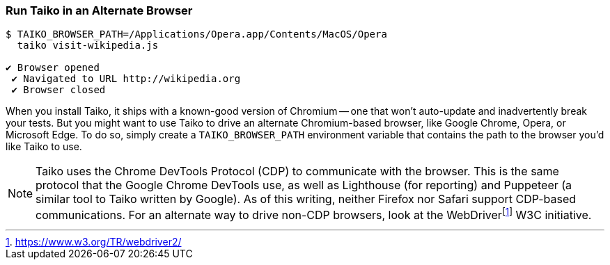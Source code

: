 <<<
[[section_run_taiko_in_an_alternate_browser]]
=== Run Taiko in an Alternate Browser
[source, shell]
----
$ TAIKO_BROWSER_PATH=/Applications/Opera.app/Contents/MacOS/Opera 
  taiko visit-wikipedia.js

✔ Browser opened
 ✔ Navigated to URL http://wikipedia.org
 ✔ Browser closed
----

When you install Taiko, it ships with a known-good version of Chromium -- one that won't auto-update and inadvertently break your tests. But you might want to use Taiko to drive an alternate Chromium-based browser, like Google Chrome, Opera, or Microsoft Edge. To do so, simply create a `TAIKO_BROWSER_PATH` environment variable that contains the path to the browser you'd like Taiko to use.

NOTE: Taiko uses the Chrome DevTools Protocol (CDP) to communicate with the browser. This is the same protocol that the Google Chrome DevTools use, as well as Lighthouse (for reporting) and Puppeteer (a similar tool to Taiko written by Google). As of this writing, neither Firefox nor Safari support CDP-based communications. For an alternate way to drive non-CDP browsers, look at the WebDriverfootnote:[https://www.w3.org/TR/webdriver2/] W3C initiative. 


